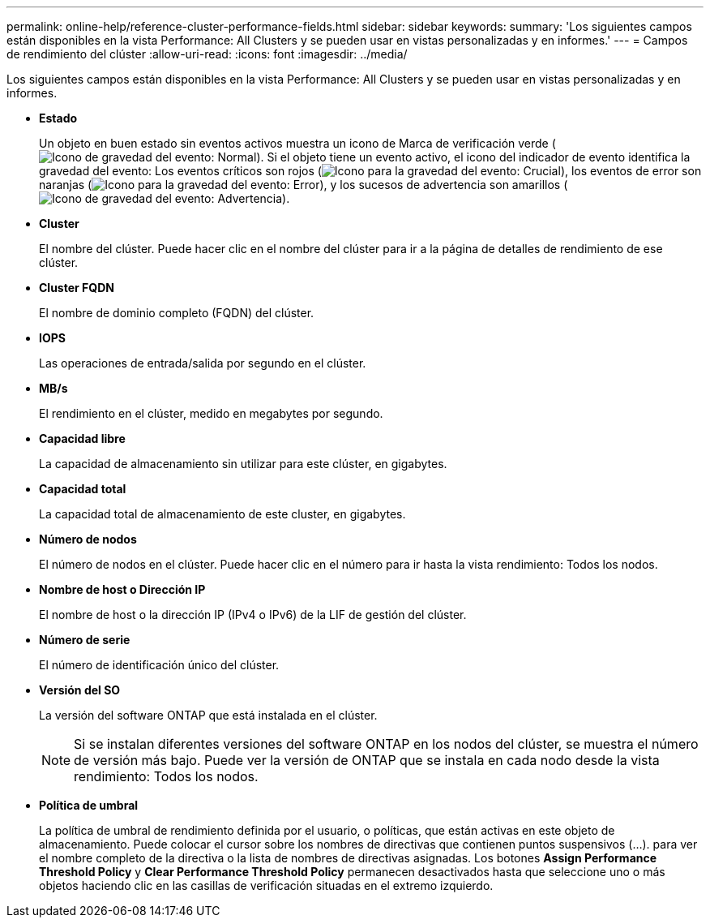---
permalink: online-help/reference-cluster-performance-fields.html 
sidebar: sidebar 
keywords:  
summary: 'Los siguientes campos están disponibles en la vista Performance: All Clusters y se pueden usar en vistas personalizadas y en informes.' 
---
= Campos de rendimiento del clúster
:allow-uri-read: 
:icons: font
:imagesdir: ../media/


[role="lead"]
Los siguientes campos están disponibles en la vista Performance: All Clusters y se pueden usar en vistas personalizadas y en informes.

* *Estado*
+
Un objeto en buen estado sin eventos activos muestra un icono de Marca de verificación verde (image:../media/sev-normal-um60.png["Icono de gravedad del evento: Normal"]). Si el objeto tiene un evento activo, el icono del indicador de evento identifica la gravedad del evento: Los eventos críticos son rojos (image:../media/sev-critical-um60.png["Icono para la gravedad del evento: Crucial"]), los eventos de error son naranjas (image:../media/sev-error-um60.png["Icono para la gravedad del evento: Error"]), y los sucesos de advertencia son amarillos (image:../media/sev-warning-um60.png["Icono de gravedad del evento: Advertencia"]).

* *Cluster*
+
El nombre del clúster. Puede hacer clic en el nombre del clúster para ir a la página de detalles de rendimiento de ese clúster.

* *Cluster FQDN*
+
El nombre de dominio completo (FQDN) del clúster.

* *IOPS*
+
Las operaciones de entrada/salida por segundo en el clúster.

* *MB/s*
+
El rendimiento en el clúster, medido en megabytes por segundo.

* *Capacidad libre*
+
La capacidad de almacenamiento sin utilizar para este clúster, en gigabytes.

* *Capacidad total*
+
La capacidad total de almacenamiento de este cluster, en gigabytes.

* *Número de nodos*
+
El número de nodos en el clúster. Puede hacer clic en el número para ir hasta la vista rendimiento: Todos los nodos.

* *Nombre de host o Dirección IP*
+
El nombre de host o la dirección IP (IPv4 o IPv6) de la LIF de gestión del clúster.

* *Número de serie*
+
El número de identificación único del clúster.

* *Versión del SO*
+
La versión del software ONTAP que está instalada en el clúster.

+
[NOTE]
====
Si se instalan diferentes versiones del software ONTAP en los nodos del clúster, se muestra el número de versión más bajo. Puede ver la versión de ONTAP que se instala en cada nodo desde la vista rendimiento: Todos los nodos.

====
* *Política de umbral*
+
La política de umbral de rendimiento definida por el usuario, o políticas, que están activas en este objeto de almacenamiento. Puede colocar el cursor sobre los nombres de directivas que contienen puntos suspensivos (...). para ver el nombre completo de la directiva o la lista de nombres de directivas asignadas. Los botones *Assign Performance Threshold Policy* y *Clear Performance Threshold Policy* permanecen desactivados hasta que seleccione uno o más objetos haciendo clic en las casillas de verificación situadas en el extremo izquierdo.


